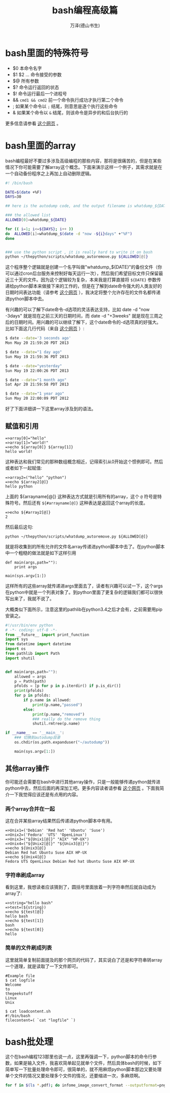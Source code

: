 #+LATEX_CLASS: article
#+LATEX_CLASS_OPTIONS:[11pt,oneside]
#+LATEX_HEADER: \usepackage{article}

#+TITLE: bash编程高级篇
#+AUTHOR: 万泽(德山书生)
#+CREATOR: 编者:wanze(<a href="mailto:a358003542@163.com">a358003542@163.com</a>)
#+DESCRIPTION: 制作者邮箱：a358003542@gmail.com

* bash里面的特殊符号
- $0 本命令名字
- $1 $2 ... 命令接受的参数
- $@ 所有参数
- $? 命令运行返回的状态
- $! 命令运行最后一个进程号 
- && ~cmd1 && cmd2~ 前一个命令执行成功才执行第二个命令
- ; 如果某个命令以 ~;~ 结尾，则意思是逐个执行这些命令
- & 如果某个命令以 ~&~ 结尾，则该命令是异步的和后台执行的

更多信息请参看 [[http://stackoverflow.com/questions/5163144/what-are-the-special-dollar-sign-shell-variable][这个网页]] 。

* bash里面的array
bash编程最好不要过多涉及高级编程的那些内容，那将是很痛苦的，但是在某些情况下你可能需要了解array这个概念。下面来演示这样一个例子，其需求就是在一个自动备份程序之上再加上自动删除逻辑。

#+BEGIN_SRC sh
#! /bin/bash

DATE=$(date +%F)
DAYS=30

## here is the autodump code, and the output filename is whatdump_${DATE}

### the allowed list
ALLOWED[0]=whatdump_${DATE}

for (( i=1; i<=${DAYS}; i++ ))
do  ALLOWED[i]=whatdump_$(date -d "now -${i}days" +"%F")
done


### use the python script , it is really hard to write it on bash
python ~/thepython/scripts/whatdump_autoremove.py ${ALLOWED[@]}
#+END_SRC

这个程序整个逻辑就是创建一个名字叫做"whatdump_${DATE}"的备份文件（你可以通过cron后台服务来控制好每天运行一次），然后我们希望目标文件只保留最近三十天的文件。因为这个逻辑较为复杂，本来我是打算直接将 ~${DATE}~ 参数传递给python脚本来做接下来的工作的，但是在了解到date命令强大的人类友好的日期时间表达功能（请参考 [[http://unix.stackexchange.com/questions/24626/quickly-calculate-date-differences][这个网页]] ），我决定将整个允许存在的文件名都传递进python脚本中去。

有兴趣的可以了解下date命令-d选项的灵活表达支持，比如 date -d "now -3days" 就是现在之前三天的日期时间，而 date -d "+3weeks" 就是现在三周之后的日期时间。用兴趣的可以继续了解下，这个date命令的-d选项真的好强大。比如下面这几行代码（来自 [[http://www.thegeekstuff.com/2013/05/date-command-examples/][这个网页]] ）:

#+BEGIN_SRC sh
$ date --date='3 seconds ago'
Mon May 20 21:59:20 PDT 2013

$ date --date="1 day ago"
Sun May 19 21:59:36 PDT 2013

$ date --date="yesterday"
Sun May 19 22:00:26 PDT 2013

$ date --date="1 month ago"
Sat Apr 20 21:59:58 PDT 2013

$ date --date="1 year ago"
Sun May 20 22:00:09 PDT 2012
#+END_SRC

好了下面详细讲一下这里array涉及到的语法。

** 赋值和引用
#+BEGIN_EXAMPLE
=>array[0]="hello"
=>array[1]="world!"
=>echo ${array[0]} ${array[1]}
hello world!
#+END_EXAMPLE

这种表达和我们常见的那种数组概念相近，记得索引从0开始这个惯例即可。然后或者如下一起赋值:

#+BEGIN_EXAMPLE
=>array2=("hello" "python")
=>echo ${array2[@]}
hello python
#+END_EXAMPLE

上面的 ${arrayname[@]} 这种表达方式就是引用所有的array，这个 ~@~ 符号是特殊符号。然后还有 ~${#arrayname[@]}~ 这种表达是返回这个array的长度。

#+BEGIN_EXAMPLE
=>echo ${#array2[@]}
2
#+END_EXAMPLE

然后最后这句:
#+BEGIN_EXAMPLE
python ~/thepython/scripts/whatdump_autoremove.py ${ALLOWED[@]}
#+END_EXAMPLE
就是将收集到的所有允许的文件名array传递进python脚本中去了。在python脚本中一个粗糙的做法就是如下这样引用

#+BEGIN_EXAMPLE
def main(args,path=""):
    print args

main(sys.argv[1:])
#+END_EXAMPLE

这样所有的这些array就传递进args里面去了，读者有兴趣可以试一下，这个args在python中就是一个列表对象了。到python里面了更复杂的逻辑我们都可以很快写出来了，我就不说了。

大概类似下面所示，注意这里的pathlib在python3.4之后才会有，之前需要用pip安装之。
#+BEGIN_SRC python
#!/usr/bin/env python
# -*- coding: utf-8 -*-
from __future__ import print_function
import sys
from datetime import datetime
import os
from pathlib import Path
import shutil


def main(args,path=""):
    allowed = args
    p = Path(path)
    pfolds = [p for p in p.iterdir() if p.is_dir()]
    print(pfolds)
    for p in pfolds:
        if p.name in allowed:
            print(p.name,"passed")
        else:
            print(p.name,"removed")
            ### really do the remove thing
            shutil.rmtree(p.name)

if __name__ == '__main__':
    ### 切换到autodump目录
    os.chdir(os.path.expanduser("~/autodump"))

    main(sys.argv[1:])
#+END_SRC


** 其他array操作
你可能还会需要在bash中进行其他array操作，只是一般能够传递python就传进python中去，然后后面的再深加工吧。更多内容读者请参看 [[http://www.thegeekstuff.com/2010/06/bash-array-tutorial/][这个网页]] 。下面我简介一下我觉得应该还是有点用的内容。


*** 两个array合并在一起
这在合并某些array结果然后传递进python脚本中有用。
#+BEGIN_EXAMPLE
=>Unix1=('Debian' 'Red hat' 'Ubuntu' 'Suse')
=>Unix2=('Fedora' 'UTS' 'OpenLinux')
=>Unix3=("${Unix1[@]}" "AIX" "HP-UX")
=>Unix4=("${Unix2[@]}" "${Unix3[@]}")
=>echo ${Unix3[@]}
Debian Red hat Ubuntu Suse AIX HP-UX
=>echo ${Unix4[@]}
Fedora UTS OpenLinux Debian Red hat Ubuntu Suse AIX HP-UX
#+END_EXAMPLE


*** 字符串刷成array
看到这里，我想读者应该猜到了，圆括号里面放着一列字符串然后就自动成为array了:
#+BEGIN_EXAMPLE
=>string="hello bash"
=>test=(${string})
=>echo ${test[@]}
hello bash
=>echo ${test[1]}
bash
=>echo ${test[0]}
hello
#+END_EXAMPLE

*** 简单的文件刷成列表
这里就简单复制前面提及的那个网页的代码了，其实说白了还是和字符串转array一个道理，就是读取了一下文件即可。
#+BEGIN_EXAMPLE
#Example file
$ cat logfile
Welcome
to
thegeekstuff
Linux
Unix

$ cat loadcontent.sh
#!/bin/bash
filecontent=( `cat "logfile" `)
#+END_EXAMPLE


* bash批处理
这个在bash编程123那里也说一点，这里再强调一下，python脚本的命令行参数，如果是输入文件，我喜欢简单起见就单个文件，然后具体bash的时候，如下简单写一下批量处理命令即可，很简单的，就不用麻烦python脚本那边又要处理单个文件的情况又要处理多个文件的情况，还要缩进一次，多麻烦啊。

#+BEGIN_SRC bash
for f in $(ls *.pdf); do infome_image_convert_format --outputformat=png ${f} --dpi=300 ; done
#+END_SRC
